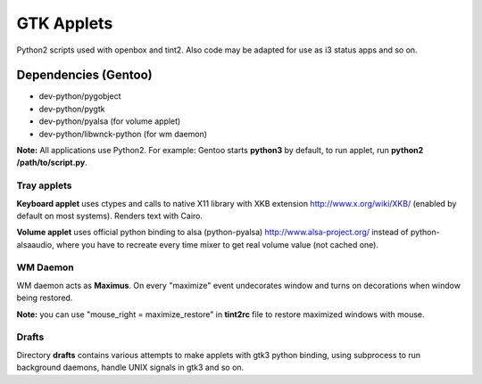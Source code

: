 ===========
GTK Applets
===========

Python2 scripts used with openbox and tint2. Also code may be adapted for use as i3 status apps and so on.

Dependencies (Gentoo)
---------------------

* dev-python/pygobject
* dev-python/pygtk
* dev-python/pyalsa (for volume applet)
* dev-python/libwnck-python (for wm daemon)

**Note:** All applications use Python2. For example: Gentoo starts **python3** by default, to run applet, run **python2 /path/to/script.py**.

Tray applets
============

.. image:: https://dl.dropboxusercontent.com/u/20988720/github/applets/tray.png
    :alt: tray applets screenshot
    :align: center

**Keyboard applet** uses ctypes and calls to native X11 library with XKB extension http://www.x.org/wiki/XKB/ (enabled by default on most systems). Renders text with Cairo.

**Volume applet** uses official python binding to alsa (python-pyalsa) http://www.alsa-project.org/ instead of python-alsaaudio, where you have to recreate every time mixer to get real volume value (not cached one).

WM Daemon
=========

.. image:: https://dl.dropboxusercontent.com/u/20988720/github/applets/maximus.png
    :alt: tray applets screenshot
    :align: center

WM daemon acts as **Maximus**. On every "maximize" event undecorates
window and turns on decorations when window being restored.

**Note:** you can use "mouse_right = maximize_restore" in **tint2rc** file to restore maximized windows with mouse.

Drafts
======
Directory **drafts** contains various attempts to make applets with gtk3 python binding, using subprocess to run background daemons, handle UNIX signals in gtk3 and so on.
